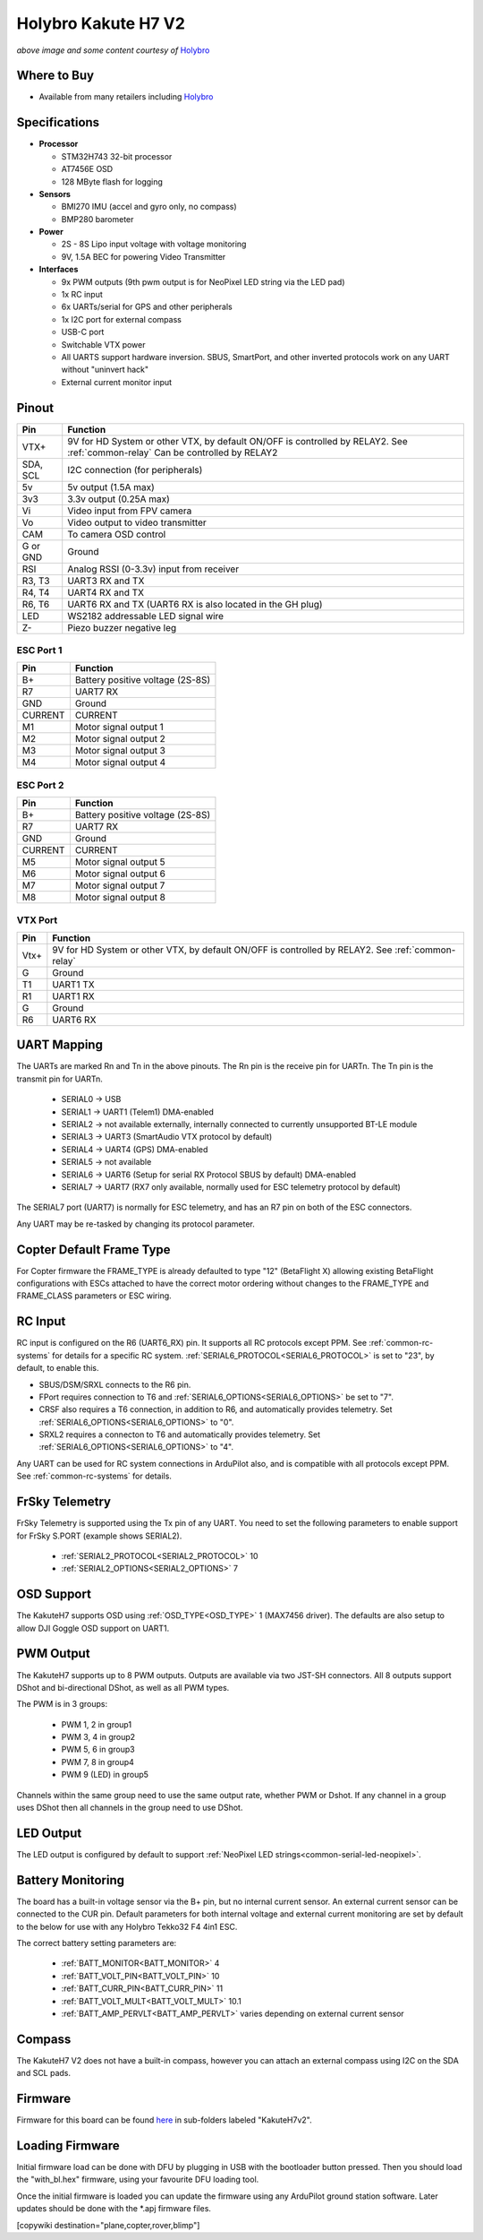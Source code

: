.. _common-holybro-kakuteh7-v2:

====================
Holybro Kakute H7 V2
====================

.. image:: ../../../images/KakuteH7_Top.png
    :target: ../_images/KakuteH7_Top.png
    :width: 50%

.. image:: ../../../images/KakuteH7_Bottom.png
    :target: ../_images/KakuteH7_Bottom.png
    :width: 50%

*above image and some content courtesy of* `Holybro <http://www.holybro.com>`__

Where to Buy
============

- Available from many retailers including `Holybro <https://shop.holybro.com/kakute-h7-v2_p1344.html>`__


Specifications
==============

-  **Processor**

   -  STM32H743 32-bit processor 
   -  AT7456E OSD
   -  128 MByte flash for logging

-  **Sensors**

   -  BMI270 IMU (accel and gyro only, no compass)
   -  BMP280 barometer

-  **Power**

   -  2S  - 8S Lipo input voltage with voltage monitoring
   -  9V, 1.5A BEC for powering Video Transmitter

-  **Interfaces**

   -  9x PWM outputs (9th pwm output is for NeoPixel LED string via the LED pad)
   -  1x RC input
   -  6x UARTs/serial for GPS and other peripherals
   -  1x I2C port for external compass
   -  USB-C port
   -  Switchable VTX power
   -  All UARTS support hardware inversion. SBUS, SmartPort, and other inverted protocols work on any UART without "uninvert hack"
   -  External current monitor input


Pinout
======

.. image:: ../../../images/holybro-kakuteh7V2-pinout.jpg
    :target: ../_images/holybro-kakuteh7V2-pinout.jpg

=============     =================================================
Pin               Function
=============     =================================================
VTX+              9V for HD System or other VTX, by default ON/OFF is
                  controlled by RELAY2. See :ref:`common-relay`
                  Can be controlled by RELAY2
SDA, SCL          I2C connection (for peripherals)
5v                5v output (1.5A max)
3v3               3.3v output (0.25A max)
Vi                Video input from FPV camera
Vo                Video output to video transmitter
CAM               To camera OSD control
G or GND          Ground
RSI               Analog RSSI (0-3.3v) input from receiver
R3, T3            UART3 RX and TX
R4, T4            UART4 RX and TX
R6, T6            UART6 RX and TX (UART6 RX is also located in the
                  GH plug)
LED               WS2182 addressable LED signal wire
Z-                Piezo buzzer negative leg
=============     =================================================

ESC Port 1
----------

=============     =================================================
Pin               Function
=============     =================================================
B+                Battery positive voltage (2S-8S)
R7                UART7 RX
GND               Ground
CURRENT           CURRENT
M1                Motor signal output 1
M2                Motor signal output 2
M3                Motor signal output 3
M4                Motor signal output 4
=============     =================================================

ESC Port 2
----------

=============     =================================================
Pin               Function
=============     =================================================
B+                Battery positive voltage (2S-8S)
R7                UART7 RX
GND               Ground
CURRENT           CURRENT
M5                Motor signal output 5
M6                Motor signal output 6
M7                Motor signal output 7
M8                Motor signal output 8
=============     =================================================

VTX Port
--------
=============     =================================================
Pin               Function
=============     =================================================
Vtx+              9V for HD System or other VTX, by default ON/OFF is
                  controlled by RELAY2. See :ref:`common-relay`
G                 Ground
T1                UART1 TX
R1                UART1 RX
G                 Ground
R6                UART6 RX
=============     =================================================

UART Mapping
============

The UARTs are marked Rn and Tn in the above pinouts. The Rn pin is the
receive pin for UARTn. The Tn pin is the transmit pin for UARTn.

   -  SERIAL0 -> USB
   -  SERIAL1 -> UART1 (Telem1) DMA-enabled
   -  SERIAL2 -> not available externally, internally connected to currently unsupported BT-LE module
   -  SERIAL3 -> UART3 (SmartAudio VTX protocol by default)
   -  SERIAL4 -> UART4 (GPS) DMA-enabled
   -  SERIAL5 -> not available
   -  SERIAL6 -> UART6 (Setup for serial RX Protocol SBUS by default) DMA-enabled
   -  SERIAL7 -> UART7 (RX7 only available, normally used for ESC telemetry protocol by default)

The SERIAL7 port (UART7) is normally for ESC telemetry, and has an R7 pin on
both of the ESC connectors.

Any UART may be re-tasked by changing its protocol parameter.

Copter Default Frame Type
=========================

For Copter firmware the FRAME_TYPE is already defaulted to type "12" (BetaFlight X) allowing existing BetaFlight configurations with ESCs attached to have the correct motor ordering without changes to the FRAME_TYPE and FRAME_CLASS parameters or ESC wiring.

RC Input
========

RC input is configured on the R6 (UART6_RX) pin. It supports all RC protocols except PPM. See :ref:`common-rc-systems` for details for a specific RC system. :ref:`SERIAL6_PROTOCOL<SERIAL6_PROTOCOL>` is set to "23", by default, to enable this.

- SBUS/DSM/SRXL connects to the R6 pin.

- FPort requires connection to T6 and :ref:`SERIAL6_OPTIONS<SERIAL6_OPTIONS>` be set to "7".

- CRSF also requires a T6 connection, in addition to R6, and automatically provides telemetry. Set :ref:`SERIAL6_OPTIONS<SERIAL6_OPTIONS>` to "0".

- SRXL2 requires a connecton to T6 and automatically provides telemetry.  Set :ref:`SERIAL6_OPTIONS<SERIAL6_OPTIONS>` to "4".

Any UART can be used for RC system connections in ArduPilot also, and is compatible with all protocols except PPM. See :ref:`common-rc-systems` for details.

FrSky Telemetry
===============

FrSky Telemetry is supported using the Tx pin of any UART. You need to set the following parameters to enable support for FrSky S.PORT (example shows SERIAL2).

  - :ref:`SERIAL2_PROTOCOL<SERIAL2_PROTOCOL>` 10
  - :ref:`SERIAL2_OPTIONS<SERIAL2_OPTIONS>` 7

OSD Support
===========

The KakuteH7  supports OSD using :ref:`OSD_TYPE<OSD_TYPE>` 1 (MAX7456 driver). The defaults are also setup to allow DJI Goggle OSD support on UART1.

PWM Output
==========

The KakuteH7 supports up to 8 PWM outputs. Outputs are available via two JST-SH connectors. All 8 outputs support DShot and bi-directional DShot, as well as all PWM types.

The PWM is in 3 groups:

 - PWM 1, 2 in group1
 - PWM 3, 4 in group2
 - PWM 5, 6 in group3
 - PWM 7, 8 in group4
 - PWM 9 (LED) in group5

Channels within the same group need to use the same output rate, whether PWM or Dshot. If
any channel in a group uses DShot then all channels in the group need
to use DShot.

LED Output
==========

The LED output is configured by default to support :ref:`NeoPixel LED strings<common-serial-led-neopixel>`.

Battery Monitoring
==================

The board has a built-in voltage sensor via the B+ pin, but no internal current sensor. An external current sensor can be connected to the CUR pin. Default parameters for both internal voltage and external current monitoring are set by default to the below for use with any Holybro Tekko32 F4 4in1 ESC.

The correct battery setting parameters are:

 - :ref:`BATT_MONITOR<BATT_MONITOR>` 4
 - :ref:`BATT_VOLT_PIN<BATT_VOLT_PIN>` 10
 - :ref:`BATT_CURR_PIN<BATT_CURR_PIN>` 11
 - :ref:`BATT_VOLT_MULT<BATT_VOLT_MULT>` 10.1
 - :ref:`BATT_AMP_PERVLT<BATT_AMP_PERVLT>` varies depending on external current sensor

Compass
=======

The KakuteH7 V2 does not have a built-in compass, however you can attach an external compass using I2C on the SDA and SCL pads.

Firmware
========

Firmware for this board can be found `here <https://firmware.ardupilot.org>`_ in  sub-folders labeled "KakuteH7v2".

Loading Firmware
================

Initial firmware load can be done with DFU by plugging in USB with the
bootloader button pressed. Then you should load the "with_bl.hex"
firmware, using your favourite DFU loading tool.

Once the initial firmware is loaded you can update the firmware using
any ArduPilot ground station software. Later updates should be done with the
\*.apj firmware files.

[copywiki destination="plane,copter,rover,blimp"]
